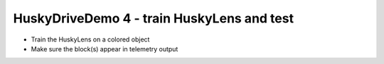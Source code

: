 HuskyDriveDemo 4 - train HuskyLens and test
===========================================

.. container:: pmslide

   * Train the HuskyLens on a colored object
   * Make sure the block(s) appear in telemetry output



